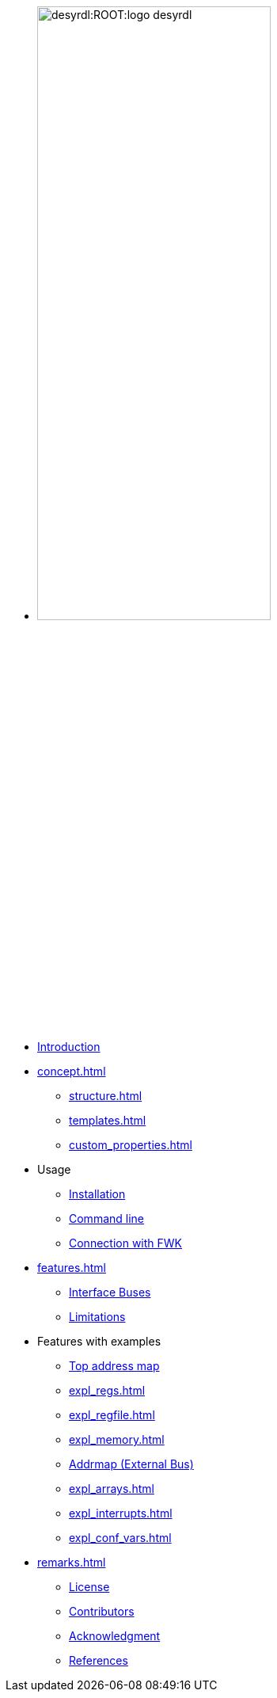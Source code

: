* image:desyrdl:ROOT:logo_desyrdl.svg[width=60%,xref=desyrdl:ROOT:index.adoc]

* xref:index.adoc[Introduction]
* xref:concept.adoc[]
** xref:structure.adoc[]
** xref:templates.adoc[]
** xref:custom_properties.adoc[]
* Usage
** xref:install.adoc[Installation]
** xref:use_cmd.adoc[Command line]
** xref:use_fwk_connection.adoc[Connection with FWK]
* xref:features.adoc[]
** xref:features.adoc#_address_space_buses[Interface Buses]
** xref:features.adoc#_limitations[Limitations]
* Features with examples
** xref:expl_top_addrmap.adoc[Top address map]
** xref:expl_regs.adoc[]
** xref:expl_regfile.adoc[]
** xref:expl_memory.adoc[]
** xref:expl_addrmap.adoc[Addrmap (External Bus)]
** xref:expl_arrays.adoc[]
** xref:expl_interrupts.adoc[]
** xref:expl_conf_vars.adoc[]
* xref:remarks.adoc[]
** xref:remarks.adoc#_license[License]
** xref:remarks.adoc#_contributors[Contributors]
** xref:remarks.adoc#_acknowledgement[Acknowledgment]
** xref:remarks.adoc#_references[References]
